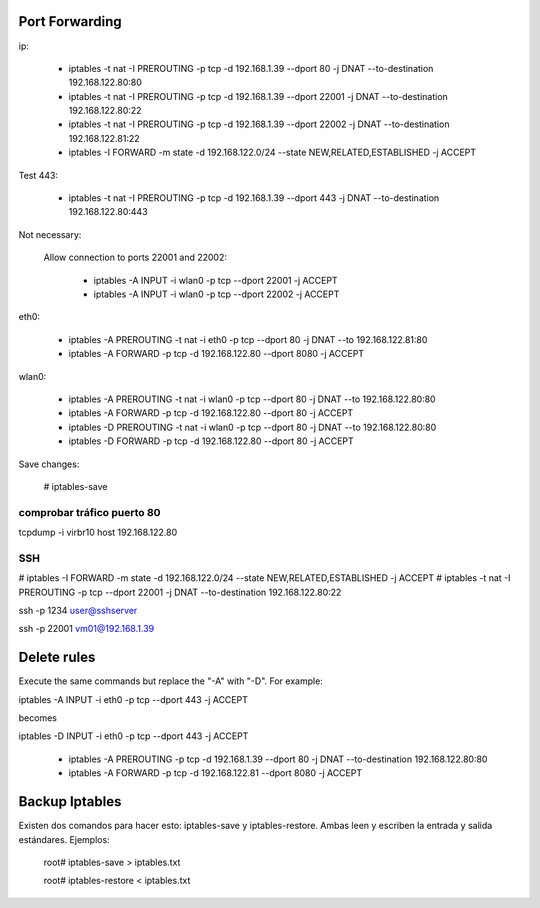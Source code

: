 Port Forwarding
================

ip:

    * iptables -t nat -I PREROUTING -p tcp -d 192.168.1.39 --dport 80 -j DNAT --to-destination 192.168.122.80:80
    * iptables -t nat -I PREROUTING -p tcp -d 192.168.1.39 --dport 22001 -j DNAT --to-destination 192.168.122.80:22
    * iptables -t nat -I PREROUTING -p tcp -d 192.168.1.39 --dport 22002 -j DNAT --to-destination 192.168.122.81:22
    * iptables -I FORWARD -m state -d 192.168.122.0/24 --state NEW,RELATED,ESTABLISHED -j ACCEPT

Test 443:

    * iptables -t nat -I PREROUTING -p tcp -d 192.168.1.39 --dport 443 -j DNAT --to-destination 192.168.122.80:443

Not necessary:

    Allow connection to ports 22001 and 22002:

        * iptables -A INPUT -i wlan0 -p tcp --dport 22001 -j ACCEPT
        * iptables -A INPUT -i wlan0 -p tcp --dport 22002 -j ACCEPT

eth0:

    * iptables -A PREROUTING -t nat -i eth0 -p tcp --dport 80 -j DNAT --to 192.168.122.81:80
    * iptables -A FORWARD -p tcp -d 192.168.122.80 --dport 8080 -j ACCEPT

wlan0:

    * iptables -A PREROUTING -t nat -i wlan0 -p tcp --dport 80 -j DNAT --to 192.168.122.80:80
    * iptables -A FORWARD -p tcp -d 192.168.122.80 --dport 80 -j ACCEPT

    * iptables -D PREROUTING -t nat -i wlan0 -p tcp --dport 80 -j DNAT --to 192.168.122.80:80
    * iptables -D FORWARD -p tcp -d 192.168.122.80 --dport 80 -j ACCEPT

Save changes:

    # iptables-save

comprobar tráfico puerto 80
----------------------------

tcpdump -i virbr10 host 192.168.122.80

SSH
----

# iptables -I FORWARD -m state -d 192.168.122.0/24 --state NEW,RELATED,ESTABLISHED -j ACCEPT
# iptables -t nat -I PREROUTING -p tcp --dport 22001 -j DNAT --to-destination 192.168.122.80:22

ssh -p 1234 user@sshserver

ssh -p 22001 vm01@192.168.1.39

Delete rules
=============

Execute the same commands but replace the "-A" with "-D". For example:

iptables -A INPUT -i eth0 -p tcp --dport 443 -j ACCEPT

becomes

iptables -D INPUT -i eth0 -p tcp --dport 443 -j ACCEPT

    * iptables -A PREROUTING -p tcp -d 192.168.1.39 --dport 80 -j DNAT --to-destination 192.168.122.80:80
    * iptables -A FORWARD -p tcp -d 192.168.122.81 --dport 8080 -j ACCEPT

Backup Iptables
================

Existen dos comandos para hacer esto: iptables-save y iptables-restore. Ambas leen y escriben la entrada y salida estándares. Ejemplos:

    root# iptables-save > iptables.txt  
     
    root# iptables-restore < iptables.txt

